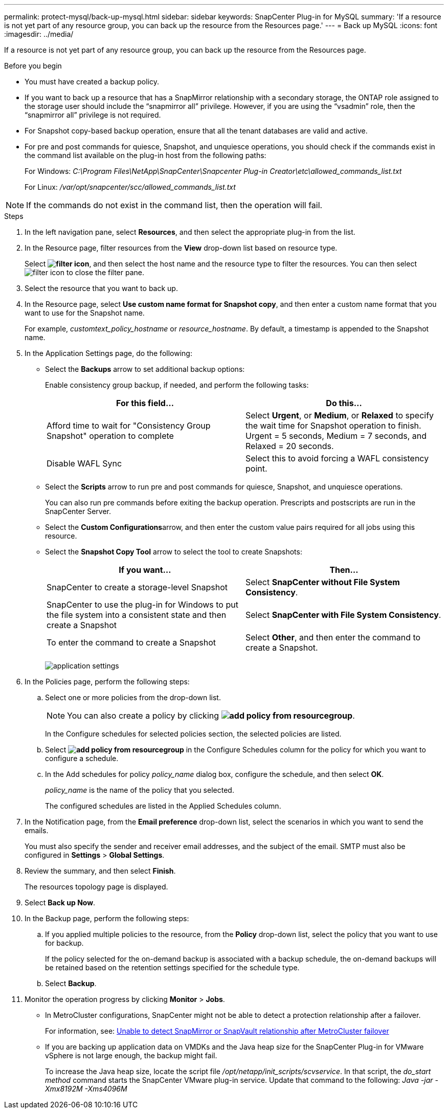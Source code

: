 ---
permalink: protect-mysql/back-up-mysql.html
sidebar: sidebar
keywords: SnapCenter Plug-in for MySQL
summary: 'If a resource is not yet part of any resource group, you can back up the resource from the Resources page.'
---
= Back up MySQL
:icons: font
:imagesdir: ../media/

[.lead]
If a resource is not yet part of any resource group, you can back up the resource from the Resources page.

.Before you begin

* You must have created a backup policy.
* If you want to back up a resource that has a SnapMirror relationship with a secondary storage, the ONTAP role assigned to the storage user should include the "`snapmirror all`" privilege. However, if you are using the "`vsadmin`" role, then the "`snapmirror all`" privilege is not required.
* For Snapshot copy-based backup operation, ensure that all the tenant databases are valid and active.
* For pre and post commands for quiesce, Snapshot, and unquiesce operations, you should check if the commands exist in the command list available on the plug-in host from the following paths:
+
For Windows: _C:\Program Files\NetApp\SnapCenter\Snapcenter Plug-in Creator\etc\allowed_commands_list.txt_
+
For Linux: _/var/opt/snapcenter/scc/allowed_commands_list.txt_

NOTE: If the commands do not exist in the command list, then the operation will fail.

.Steps

. In the left navigation pane, select *Resources*, and then select the appropriate plug-in from the list.
. In the Resource page, filter resources from the *View* drop-down list based on resource type.
+
Select *image:../media/filter_icon.gif[filter icon]*, and then select the host name and the resource type to filter the resources. You can then select image:../media/filter_icon.gif[filter icon] to close the filter pane.

. Select the resource that you want to back up.
. In the Resource page, select *Use custom name format for Snapshot copy*, and then enter a custom name format that you want to use for the Snapshot name.
+
For example, _customtext_policy_hostname_ or _resource_hostname_. By default, a timestamp is appended to the Snapshot name.

. In the Application Settings page, do the following:
 ** Select the *Backups* arrow to set additional backup options:
+
Enable consistency group backup, if needed, and perform the following tasks:
+
|===
| For this field...| Do this...

a|
Afford time to wait for "Consistency Group Snapshot" operation to complete
a|
Select *Urgent*, or *Medium*, or *Relaxed* to specify the wait time for Snapshot operation to finish. Urgent = 5 seconds, Medium = 7 seconds, and Relaxed = 20 seconds.
a|
Disable WAFL Sync
a|
Select this to avoid forcing a WAFL consistency point.
|===

 ** Select the *Scripts* arrow to run pre and post commands for quiesce, Snapshot, and unquiesce operations.
+
You can also run pre commands before exiting the backup operation. Prescripts and postscripts are run in the SnapCenter Server.

 ** Select the **Custom Configurations**arrow, and then enter the custom value pairs required for all jobs using this resource.
 ** Select the *Snapshot Copy Tool* arrow to select the tool to create Snapshots:
+
|===
| If you want...| Then...

a|
SnapCenter to create a storage-level Snapshot
a|
Select *SnapCenter without File System Consistency*.
a|
SnapCenter to use the plug-in for Windows to put the file system into a consistent state and then create a Snapshot
a|
Select *SnapCenter with File System Consistency*.
a|
To enter the command to create a Snapshot 
a|
Select *Other*, and then enter the command to create a Snapshot.
|===
image:../media/application_settings.gif[]
. In the Policies page, perform the following steps:
 .. Select one or more policies from the drop-down list.
+
NOTE: You can also create a policy by clicking *image:../media/add_policy_from_resourcegroup.gif[]*.
+
In the Configure schedules for selected policies section, the selected policies are listed.

 .. Select *image:../media/add_policy_from_resourcegroup.gif[]* in the Configure Schedules column for the policy for which you want to configure a schedule.
 .. In the Add schedules for policy _policy_name_ dialog box, configure the schedule, and then select *OK*.
+
_policy_name_ is the name of the policy that you selected.
+
The configured schedules are listed in the Applied Schedules column.
. In the Notification page, from the *Email preference* drop-down list, select the scenarios in which you want to send the emails.
+
You must also specify the sender and receiver email addresses, and the subject of the email. SMTP must also be configured in *Settings* > *Global Settings*.

. Review the summary, and then select *Finish*.
+
The resources topology page is displayed.

. Select *Back up Now*.
. In the Backup page, perform the following steps:
 .. If you applied multiple policies to the resource, from the *Policy* drop-down list, select the policy that you want to use for backup.
+
If the policy selected for the on-demand backup is associated with a backup schedule, the on-demand backups will be retained based on the retention settings specified for the schedule type.

 .. Select *Backup*.
. Monitor the operation progress by clicking *Monitor* > *Jobs*.

* In MetroCluster configurations, SnapCenter might not be able to detect a protection relationship after a failover.
+
For information, see: https://kb.netapp.com/Advice_and_Troubleshooting/Data_Protection_and_Security/SnapCenter/Unable_to_detect_SnapMirror_or_SnapVault_relationship_after_MetroCluster_failover[Unable to detect SnapMirror or SnapVault relationship after MetroCluster failover^]

* If you are backing up application data on VMDKs and the Java heap size for the SnapCenter Plug-in for VMware vSphere is not large enough, the backup might fail.
+
To increase the Java heap size, locate the script file _/opt/netapp/init_scripts/scvservice_. In that script, the _do_start method_ command starts the SnapCenter VMware plug-in service. Update that command to the following: _Java -jar -Xmx8192M -Xms4096M_
